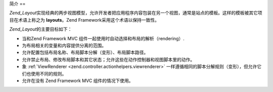 .. _zend.layout.introduction:

简介
==

*Zend_Layout*\
实现经典的两步视图模型，允许开发者把应用程序内容包装在另一个视图，通常是站点的模板。这样的模板被其它项目在术语上称之为
**layouts**\ 。Zend Framework采用这个术语以保持一致性。

*Zend_Layout*\ 的主要目标如下：

- 当和Zend Framework MVC 组件一起使用时自动选择和布局的解析（rendering）.

- 为布局相关的变量和内容提供分离的范围。

- 允许配置包括布局名称、布局脚本分解（变形）、布局脚本路径。

- 允许禁止布局、修改布局脚本和其它状态；允许这些在动作控制器和视图脚本里的动作。

- 象 :ref:`ViewRenderer <zend.controller.actionhelpers.viewrenderer>`
  一样遵循相同的脚本分解规则（变形），但允许它们也使用不同的规则。

- 允许在没有 Zend Framework MVC 组件的情况下使用。


